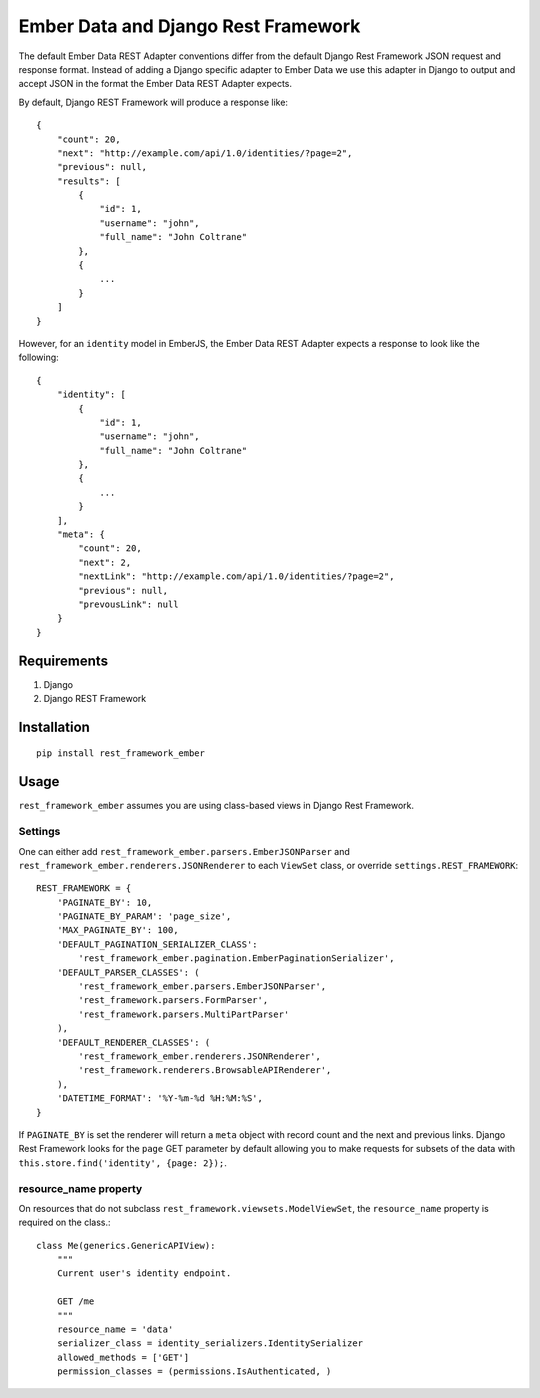 ===============================
Ember Data and Django Rest Framework
===============================

.. image:: https://travis-ci.org/ngenworks/rest_framework_ember.svg?branch=master
   :target: https://travis-ci.org/ngenworks/rest_framework_ember

The default Ember Data REST Adapter conventions differ from the default
Django Rest Framework JSON request and response format. Instead of adding
a Django specific adapter to Ember Data we use this adapter in Django to
output and accept JSON in the format the Ember Data REST Adapter expects.

By default, Django REST Framework will produce a response like::

    {
        "count": 20,
        "next": "http://example.com/api/1.0/identities/?page=2",
        "previous": null,
        "results": [
            {
                "id": 1,
                "username": "john",
                "full_name": "John Coltrane"
            },
            {
                ...
            }
        ]
    }


However, for an ``identity`` model in EmberJS, the Ember Data REST Adapter
expects a response to look like the following::

    {
        "identity": [
            {
                "id": 1,
                "username": "john",
                "full_name": "John Coltrane"
            },
            {
                ...
            }
        ],
        "meta": {
            "count": 20,
            "next": 2,
            "nextLink": "http://example.com/api/1.0/identities/?page=2",
            "previous": null,
            "prevousLink": null
        }
    }


------------
Requirements
------------

1. Django
2. Django REST Framework

------------
Installation
------------

::

    pip install rest_framework_ember


-----
Usage
-----


``rest_framework_ember`` assumes you are using class-based views in Django 
Rest Framework.


Settings
^^^^^^^^

One can either add ``rest_framework_ember.parsers.EmberJSONParser`` and 
``rest_framework_ember.renderers.JSONRenderer`` to each ``ViewSet`` class, or
override ``settings.REST_FRAMEWORK``::


    REST_FRAMEWORK = {
        'PAGINATE_BY': 10,
        'PAGINATE_BY_PARAM': 'page_size',
        'MAX_PAGINATE_BY': 100,
        'DEFAULT_PAGINATION_SERIALIZER_CLASS':
            'rest_framework_ember.pagination.EmberPaginationSerializer',
        'DEFAULT_PARSER_CLASSES': (
            'rest_framework_ember.parsers.EmberJSONParser',
            'rest_framework.parsers.FormParser',
            'rest_framework.parsers.MultiPartParser'
        ),
        'DEFAULT_RENDERER_CLASSES': (
            'rest_framework_ember.renderers.JSONRenderer',
            'rest_framework.renderers.BrowsableAPIRenderer',
        ),
        'DATETIME_FORMAT': '%Y-%m-%d %H:%M:%S',
    }


If ``PAGINATE_BY`` is set the renderer will return a ``meta`` object with
record count and the next and previous links. Django Rest Framework looks 
for the ``page`` GET parameter by default allowing you to make requests for
subsets of the data with ``this.store.find('identity', {page: 2});``.


resource_name property
^^^^^^^^^^^^^^^^^^^^^^

On resources that do not subclass ``rest_framework.viewsets.ModelViewSet``,
the ``resource_name`` property is required on the class.::

    class Me(generics.GenericAPIView):
        """
        Current user's identity endpoint.

        GET /me
        """
        resource_name = 'data'
        serializer_class = identity_serializers.IdentitySerializer
        allowed_methods = ['GET']
        permission_classes = (permissions.IsAuthenticated, )




